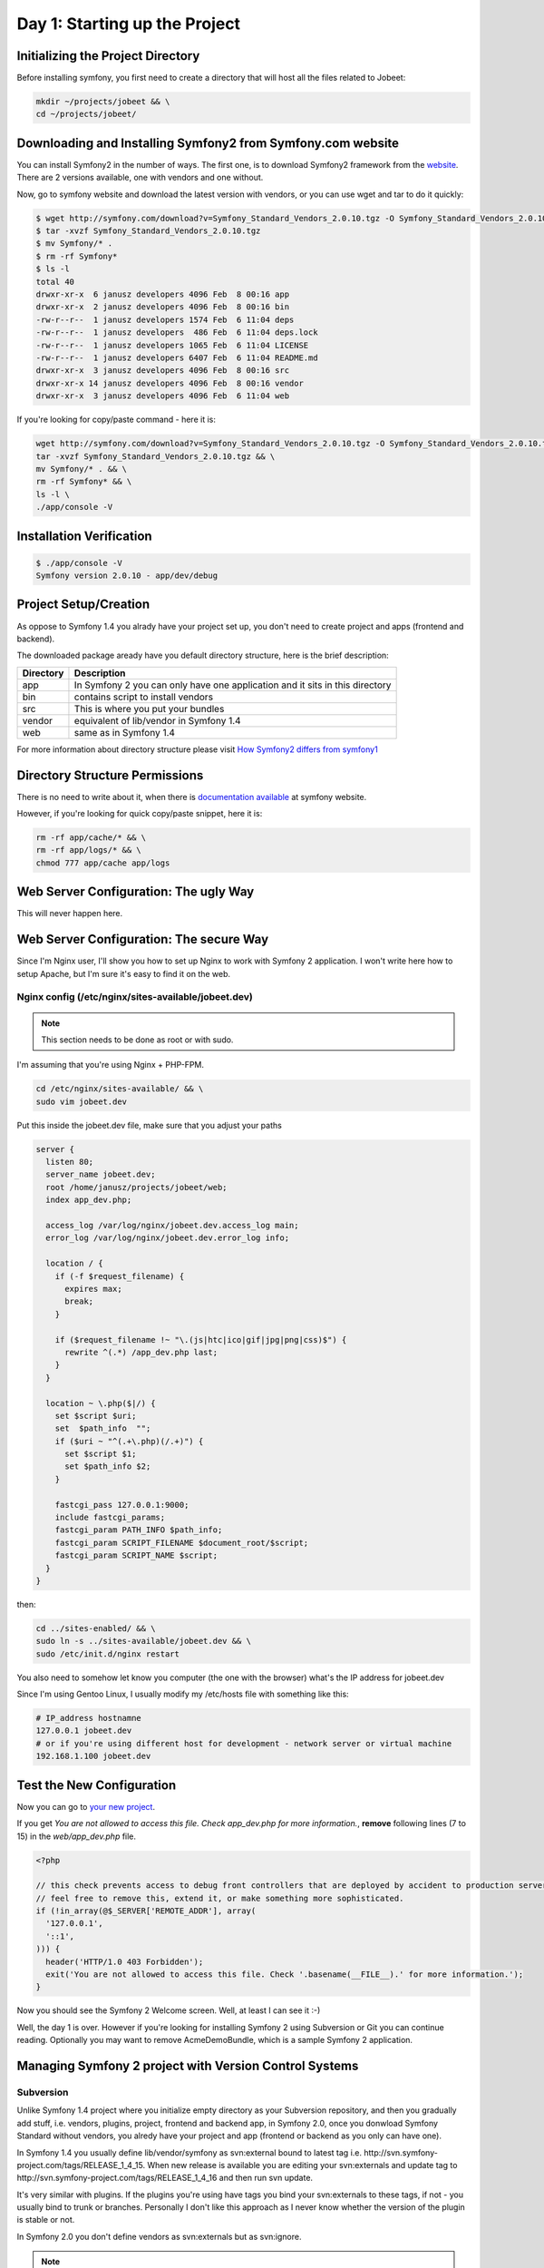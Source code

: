 .. index::
   single: Day 1: Starting up the Project

Day 1: Starting up the Project
==============================

Initializing the Project Directory
``````````````````````````````````

Before installing symfony, you first need to create a directory that will host all the files related to Jobeet:

.. code-block:: bash

    mkdir ~/projects/jobeet && \
    cd ~/projects/jobeet/

Downloading and Installing Symfony2 from Symfony.com website
````````````````````````````````````````````````````````````

You can install Symfony2 in the number of ways. The first one, is to download
Symfony2 framework from the website_. There are 2 versions available, one
with vendors and one without.

.. _website: http://symfony.com/download

Now, go to symfony website and download the latest version with vendors, or you can use wget and tar to do it quickly:

.. code-block:: bash

    $ wget http://symfony.com/download?v=Symfony_Standard_Vendors_2.0.10.tgz -O Symfony_Standard_Vendors_2.0.10.tgz
    $ tar -xvzf Symfony_Standard_Vendors_2.0.10.tgz
    $ mv Symfony/* .
    $ rm -rf Symfony*
    $ ls -l
    total 40
    drwxr-xr-x  6 janusz developers 4096 Feb  8 00:16 app
    drwxr-xr-x  2 janusz developers 4096 Feb  8 00:16 bin
    -rw-r--r--  1 janusz developers 1574 Feb  6 11:04 deps
    -rw-r--r--  1 janusz developers  486 Feb  6 11:04 deps.lock
    -rw-r--r--  1 janusz developers 1065 Feb  6 11:04 LICENSE
    -rw-r--r--  1 janusz developers 6407 Feb  6 11:04 README.md
    drwxr-xr-x  3 janusz developers 4096 Feb  8 00:16 src
    drwxr-xr-x 14 janusz developers 4096 Feb  8 00:16 vendor
    drwxr-xr-x  3 janusz developers 4096 Feb  6 11:04 web

If you're looking for copy/paste command - here it is:

.. code-block:: bash

    wget http://symfony.com/download?v=Symfony_Standard_Vendors_2.0.10.tgz -O Symfony_Standard_Vendors_2.0.10.tgz && \
    tar -xvzf Symfony_Standard_Vendors_2.0.10.tgz && \
    mv Symfony/* . && \
    rm -rf Symfony* && \
    ls -l \
    ./app/console -V

Installation Verification
`````````````````````````

.. code-block:: bash

    $ ./app/console -V
    Symfony version 2.0.10 - app/dev/debug

Project Setup/Creation
``````````````````````

As oppose to Symfony 1.4 you alrady have your project set up, you don't need to
create project and apps (frontend and backend).

The downloaded package aready have you default directory structure, here is the brief description:

+-----------+------------------------------------------------------------------------------+
| Directory | Description                                                                  |
+===========+==============================================================================+
| app       | In Symfony 2 you can only have one application and it sits in this directory |
+-----------+------------------------------------------------------------------------------+
| bin       | contains script to install vendors                                           |
+-----------+------------------------------------------------------------------------------+
| src       | This is where you put your bundles                                           |
+-----------+------------------------------------------------------------------------------+
| vendor    | equivalent of lib/vendor in Symfony 1.4                                      |
+-----------+------------------------------------------------------------------------------+
| web       | same as in Symfony 1.4                                                       |
+-----------+------------------------------------------------------------------------------+

For more information about directory structure please visit `How Symfony2 differs from symfony1`_

.. _`How Symfony2 differs from symfony1`: http://symfony.com/doc/2.0/cookbook/symfony1.html

Directory Structure Permissions
```````````````````````````````

There is no need to write about it, when there is `documentation available`_ at symfony website.

.. _`documentation available`: http://symfony.com/doc/current/book/installation.html#configuration-and-setup

However, if you're looking for quick copy/paste snippet, here it is:

.. code-block:: bash

    rm -rf app/cache/* && \
    rm -rf app/logs/* && \
    chmod 777 app/cache app/logs

Web Server Configuration: The ugly Way
``````````````````````````````````````

This will never happen here.

Web Server Configuration: The secure Way
````````````````````````````````````````

Since I'm Nginx user, I'll show you how to set up Nginx to work with Symfony 2 application. I won't write here how to setup Apache, but I'm sure it's easy to find it on the web.

Nginx config (/etc/nginx/sites-available/jobeet.dev)
''''''''''''''''''''''''''''''''''''''''''''''''''''

.. note:: This section needs to be done as root or with sudo.

I'm assuming that you're using Nginx + PHP-FPM.

.. code-block:: bash

    cd /etc/nginx/sites-available/ && \
    sudo vim jobeet.dev

Put this inside the jobeet.dev file, make sure that you adjust your paths

.. code-block:: nginx

    server {
      listen 80;
      server_name jobeet.dev;
      root /home/janusz/projects/jobeet/web;
      index app_dev.php;

      access_log /var/log/nginx/jobeet.dev.access_log main;
      error_log /var/log/nginx/jobeet.dev.error_log info;

      location / {
        if (-f $request_filename) {
          expires max;
          break;
        }

        if ($request_filename !~ "\.(js|htc|ico|gif|jpg|png|css)$") {
          rewrite ^(.*) /app_dev.php last;
        }
      }

      location ~ \.php($|/) {
        set $script $uri;
        set  $path_info  "";
        if ($uri ~ "^(.+\.php)(/.+)") {
          set $script $1;
          set $path_info $2;
        }

        fastcgi_pass 127.0.0.1:9000;
        include fastcgi_params;
        fastcgi_param PATH_INFO $path_info;
        fastcgi_param SCRIPT_FILENAME $document_root/$script;
        fastcgi_param SCRIPT_NAME $script;
      }
    }

then:

.. code-block:: bash

    cd ../sites-enabled/ && \
    sudo ln -s ../sites-available/jobeet.dev && \
    sudo /etc/init.d/nginx restart

You also need to somehow let know you computer (the one with the browser) what's the IP address for jobeet.dev

Since I'm using Gentoo Linux, I usually modify my /etc/hosts file with something like this:

.. code-block:: bash

    # IP_address hostnamne
    127.0.0.1 jobeet.dev
    # or if you're using different host for development - network server or virtual machine
    192.168.1.100 jobeet.dev

Test the New Configuration
``````````````````````````

Now you can go to `your new project`_.

.. _`your new project`: http://jobeet.dev/

If you get *You are not allowed to access this file. Check app_dev.php for more information.*, **remove** following lines (7 to 15) in the *web/app_dev.php* file.

.. code-block:: php

    <?php

    // this check prevents access to debug front controllers that are deployed by accident to production servers.
    // feel free to remove this, extend it, or make something more sophisticated.
    if (!in_array(@$_SERVER['REMOTE_ADDR'], array(
      '127.0.0.1',
      '::1',
    ))) {
      header('HTTP/1.0 403 Forbidden');
      exit('You are not allowed to access this file. Check '.basename(__FILE__).' for more information.');
    }

Now you should see the Symfony 2 Welcome screen. Well, at least I can see it :-)

.. image:: _static/welcome.jpg

Well, the day 1 is over. However if you're looking for installing Symfony 2
using Subversion or Git you can continue reading. Optionally you may want
to remove AcmeDemoBundle, which is a sample Symfony 2 application.

Managing Symfony 2 project with Version Control Systems
```````````````````````````````````````````````````````

Subversion
''''''''''

Unlike Symfony 1.4 project where you initialize empty directory as your
Subversion repository, and then you gradually add stuff, i.e. vendors,
plugins, project, frontend and backend app, in Symfony 2.0, once you donwload
Symfony Standard without vendors, you alredy have your project and app
(frontend or backend as you only can have one).

In Symfony 1.4 you usually define lib/vendor/symfony as svn:external bound to
latest tag i.e. http://svn.symfony-project.com/tags/RELEASE_1_4_15.
When new release is available you are editing your svn:externals and update tag
to http://svn.symfony-project.com/tags/RELEASE_1_4_16 and then run svn update.

It's very similar with plugins. If the plugins you're using have tags you bind
your svn:externals to these tags, if not - you usually bind to trunk or
branches. Personally I don't like this approach as I never know whether the
version of the plugin is stable or not.

In Symfony 2.0 you don't define vendors as svn:externals but as svn:ignore.

.. note:: Even if your using Subversion you still need Git installed on you dev machine as the bin/vendors script requires it

Symfony 2.0 handles dependencies using bin/vendors script. This script
grabs all repositories required for you project which are defined in deps and
deps.lock files.

So, for example, if you have project running Symfony 2.0.9, and there is 2.0.10
available all you need to do is download latest deps and deps.lock files and run
bin/vendors script. Of course it's highly recommended that you'll read the
blog post related to the update as there may be some additional things to do.

Quick update copy/paste snippet:

.. note:: If you modified your deps and deps.lock files the command below will override them, so presumably you need to manually merge the changes instead.

.. code-block:: bash

    wget https://raw.github.com/symfony/symfony-standard/v2.0.10/deps -O deps && \
    wget https://raw.github.com/symfony/symfony-standard/v2.0.10/deps.lock -O deps.lock && \
    ./bin/vendors install

Seting up the brend new project in Subversion
'''''''''''''''''''''''''''''''''''''''''''''

The following few lines come from orginal Practical Symfony for Symfony 1.4

First, create a repository for the jobeet project on the repository server:

.. code-block:: bash

    svnadmin create /path/to/jobeet/repository

On your machine, create the basic directory structure:

.. code-block:: bash

    svn mkdir -m "created default directory structure" http://svn.example.com/jobeet/trunk http://svn.example.com/jobeet/tags http://svn.example.com/jobeet/branches

And checkout the empty trunk/ to new directory:

.. code-block:: bash

    mkdir ~/projects/jobeet && \
    cd ~/projects/jobeet/ && \
    svn co http://svn.example.com/jobeet/trunk/ .

Donwload and install latest Symofny 2 without vendors:

.. code-block:: bash

    wget http://symfony.com/download?v=Symfony_Standard_2.0.10.tgz -O Symfony_Standard_2.0.10.tgz && \
    tar -xvzf Symfony_Standard_2.0.10.tgz && \
    mv Symfony/* . && \
    rm -rf Symfony* && \
    ./bin/vendors install && \
    ./app/console -V

Now add project to repository (based on information found on `this page`_):

.. _`this page`: http://symfony.com/doc/2.0/cookbook/workflow/new_project_svn.html

.. code-block:: bash

    svn add --depth=empty app app/cache app/logs app/config web && \
    svn propset svn:ignore "vendor" . && \
    svn propset svn:ignore "bootstrap*" app/ && \
    svn propset svn:ignore "parameters.ini" app/config/ && \
    svn propset svn:ignore "*" app/cache/ && \
    svn propset svn:ignore "*" app/logs/ && \
    svn propset svn:ignore "bundles" web && \
    svn ci -m "commit basic symfony ignore list (vendor, app/bootstrap*, app/config/parameters.ini, app/cache/*, app/logs/*, web/bundles)" && \
    svn add --force . && \
    svn ci -m "add basic Symfony Standard 2.0.10"

And now you have working SVN repository with Symfony 2.0.10 project. Enjoy!

Git
'''

There is a documentation on how to create Symfony 2 Git repository available on
`Symfony website`_, but if you're looking for copy/paste snippet, here it is:

.. _`Symfony website`: http://symfony.com/doc/2.0/cookbook/workflow/new_project_git.html

.. code-block:: bash

    mkdir ~/projects/jobeet && \
    cd ~/projects/jobeet/ && \
    echo -e "/web/bundles/\n/app/bootstrap*\n/app/cache/*\n/app/logs/*\n/vendor/\n/app/config/parameters.ini\n" > .gitignore && \
    wget http://symfony.com/download?v=Symfony_Standard_2.0.10.tgz -O Symfony_Standard_2.0.10.tgz && \
    tar -xvzf Symfony_Standard_2.0.10.tgz && \
    mv Symfony/* . && \
    rm -rf Symfony* && \
    cp app/config/parameters.ini app/config/parameters.ini.dist && \
    git init && \
    git add . && \
    git commit -m "Initial commit" && \
    ./bin/vendors install && \
    ./app/console -V

Now you have working Git repository with Symfony 2.0 project. Enjoy!

Optionally Remove AcmeDemoBundle
````````````````````````````````

To remove AcmeDemoBundle you need to do it in 4 steps:

- remove directory *src/Acme* using:

.. code-block:: bash

    rm -rf src/Acme

- modify *app/AppKernel.php* and remove line:

.. code-block:: php

    $bundles[] = new Acme\DemoBundle\AcmeDemoBundle();

- remove related routes from the file *app/config/routing_dev.yml*:

.. code-block:: yaml

    _welcome:
      pattern:  /
      defaults: { _controller: AcmeDemoBundle:Welcome:index }

    _demo_secured:
      resource: "@AcmeDemoBundle/Controller/SecuredController.php"
      type:     annotation

    _demo:
      resource: "@AcmeDemoBundle/Controller/DemoController.php"
      type:     annotation
      prefix:   /demo

- clear cache

.. code-block:: bash

    ./app/console cache:clear


